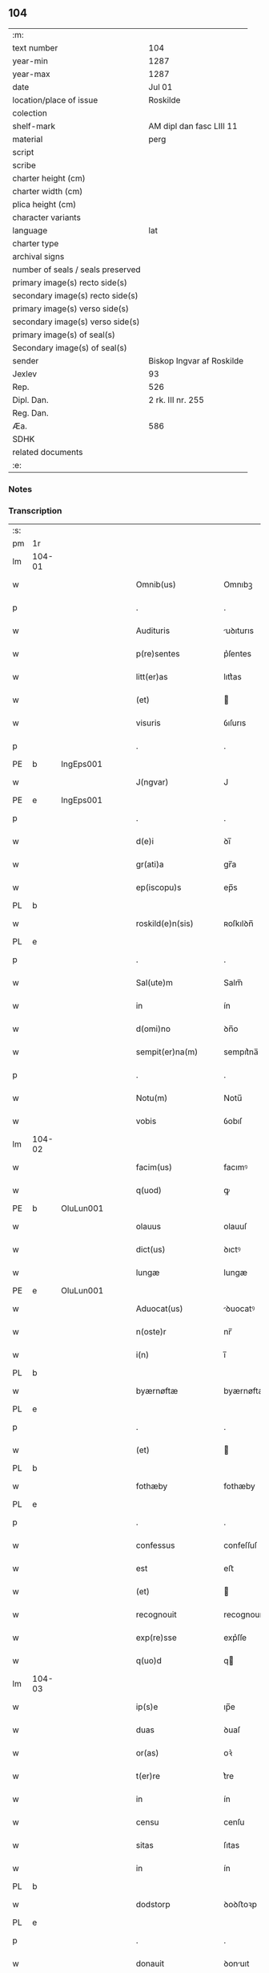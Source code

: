 ** 104

| :m:                               |                           |
| text number                       | 104                       |
| year-min                          | 1287                      |
| year-max                          | 1287                      |
| date                              | Jul 01                    |
| location/place of issue           | Roskilde                  |
| colection                         |                           |
| shelf-mark                        | AM dipl dan fasc LIII 11  |
| material                          | perg                      |
| script                            |                           |
| scribe                            |                           |
| charter height (cm)               |                           |
| charter width (cm)                |                           |
| plica height (cm)                 |                           |
| character variants                |                           |
| language                          | lat                       |
| charter type                      |                           |
| archival signs                    |                           |
| number of seals / seals preserved |                           |
| primary image(s) recto side(s)    |                           |
| secondary image(s) recto side(s)  |                           |
| primary image(s) verso side(s)    |                           |
| secondary image(s) verso side(s)  |                           |
| primary image(s) of seal(s)       |                           |
| Secondary image(s) of seal(s)     |                           |
| sender                            | Biskop Ingvar af Roskilde |
| Jexlev                            | 93                        |
| Rep.                              | 526                       |
| Dipl. Dan.                        | 2 rk. III nr. 255         |
| Reg. Dan.                         |                           |
| Æa.                               | 586                       |
| SDHK                              |                           |
| related documents                 |                           |
| :e:                               |                           |

*** Notes


*** Transcription
| :s: |        |   |   |   |   |                      |              |   |   |   |   |     |   |   |   |        |
| pm  | 1r     |   |   |   |   |                      |              |   |   |   |   |     |   |   |   |        |
| lm  | 104-01 |   |   |   |   |                      |              |   |   |   |   |     |   |   |   |        |
| w   |        |   |   |   |   | Omnib(us)            | Omnıbꝫ       |   |   |   |   | lat |   |   |   | 104-01 |
| p   |        |   |   |   |   | .                    | .            |   |   |   |   | lat |   |   |   | 104-01 |
| w   |        |   |   |   |   | Audituris            | uꝺıturıs    |   |   |   |   | lat |   |   |   | 104-01 |
| w   |        |   |   |   |   | p(re)sentes          | p͛ſentes      |   |   |   |   | lat |   |   |   | 104-01 |
| w   |        |   |   |   |   | litt(er)as           | lıtt͛as       |   |   |   |   | lat |   |   |   | 104-01 |
| w   |        |   |   |   |   | (et)                 |             |   |   |   |   | lat |   |   |   | 104-01 |
| w   |        |   |   |   |   | visuris              | ỽıſurıs      |   |   |   |   | lat |   |   |   | 104-01 |
| p   |        |   |   |   |   | .                    | .            |   |   |   |   | lat |   |   |   | 104-01 |
| PE  | b      | IngEps001  |   |   |   |                      |              |   |   |   |   |     |   |   |   |        |
| w   |        |   |   |   |   | J(ngvar)             | J            |   |   |   |   | lat     |   |   |   | 104-01 |
| PE  | e      | IngEps001  |   |   |   |                      |              |   |   |   |   |     |   |   |   |        |
| p   |        |   |   |   |   | .                    | .            |   |   |   |   | lat |   |   |   | 104-01 |
| w   |        |   |   |   |   | d(e)i                | ꝺı̅           |   |   |   |   | lat |   |   |   | 104-01 |
| w   |        |   |   |   |   | gr(ati)a             | gr̅a          |   |   |   |   | lat |   |   |   | 104-01 |
| w   |        |   |   |   |   | ep(iscopu)s          | ep̅s          |   |   |   |   | lat |   |   |   | 104-01 |
| PL  | b      |   |   |   |   |                      |              |   |   |   |   |     |   |   |   |        |
| w   |        |   |   |   |   | roskild(e)n(sis)     | ʀoſkılꝺn̅     |   |   |   |   | lat |   |   |   | 104-01 |
| PL  | e      |   |   |   |   |                      |              |   |   |   |   |     |   |   |   |        |
| p   |        |   |   |   |   | .                    | .            |   |   |   |   | lat |   |   |   | 104-01 |
| w   |        |   |   |   |   | Sal(ute)m            | Salm̅         |   |   |   |   | lat |   |   |   | 104-01 |
| w   |        |   |   |   |   | in                   | ín           |   |   |   |   | lat |   |   |   | 104-01 |
| w   |        |   |   |   |   | d(omi)no             | ꝺn̅o          |   |   |   |   | lat |   |   |   | 104-01 |
| w   |        |   |   |   |   | sempit(er)na(m)      | sempıt͛na̅     |   |   |   |   | lat |   |   |   | 104-01 |
| p   |        |   |   |   |   | .                    | .            |   |   |   |   | lat |   |   |   | 104-01 |
| w   |        |   |   |   |   | Notu(m)              | Notu̅         |   |   |   |   | lat |   |   |   | 104-01 |
| w   |        |   |   |   |   | vobis                | ỽobıſ        |   |   |   |   | lat |   |   |   | 104-01 |
| lm  | 104-02 |   |   |   |   |                      |              |   |   |   |   |     |   |   |   |        |
| w   |        |   |   |   |   | facim(us)            | facımꝰ       |   |   |   |   | lat |   |   |   | 104-02 |
| w   |        |   |   |   |   | q(uod)               | ꝙ            |   |   |   |   | lat |   |   |   | 104-02 |
| PE  | b      | OluLun001  |   |   |   |                      |              |   |   |   |   |     |   |   |   |        |
| w   |        |   |   |   |   | olauus               | olauuſ       |   |   |   |   | lat |   |   |   | 104-02 |
| w   |        |   |   |   |   | dict(us)             | ꝺıctꝰ        |   |   |   |   | lat |   |   |   | 104-02 |
| w   |        |   |   |   |   | lungæ                | lungæ        |   |   |   |   | dan |   |   |   | 104-02 |
| PE  | e      | OluLun001  |   |   |   |                      |              |   |   |   |   |     |   |   |   |        |
| w   |        |   |   |   |   | Aduocat(us)          | ꝺuocatꝰ     |   |   |   |   | lat |   |   |   | 104-02 |
| w   |        |   |   |   |   | n(oste)r             | nr̅           |   |   |   |   | lat |   |   |   | 104-02 |
| w   |        |   |   |   |   | i(n)                 | ı̅            |   |   |   |   | lat |   |   |   | 104-02 |
| PL  | b      |   |   |   |   |                      |              |   |   |   |   |     |   |   |   |        |
| w   |        |   |   |   |   | byærnøftæ            | byærnøftæ    |   |   |   |   | dan |   |   |   | 104-02 |
| PL  | e      |   |   |   |   |                      |              |   |   |   |   |     |   |   |   |        |
| p   |        |   |   |   |   | .                    | .            |   |   |   |   | lat |   |   |   | 104-02 |
| w   |        |   |   |   |   | (et)                 |             |   |   |   |   | lat |   |   |   | 104-02 |
| PL  | b      |   |   |   |   |                      |              |   |   |   |   |     |   |   |   |        |
| w   |        |   |   |   |   | fothæby              | fothæby      |   |   |   |   | dan |   |   |   | 104-02 |
| PL  | e      |   |   |   |   |                      |              |   |   |   |   |     |   |   |   |        |
| p   |        |   |   |   |   | .                    | .            |   |   |   |   | lat |   |   |   | 104-02 |
| w   |        |   |   |   |   | confessus            | confeſſuſ    |   |   |   |   | lat |   |   |   | 104-02 |
| w   |        |   |   |   |   | est                  | eﬅ           |   |   |   |   | lat |   |   |   | 104-02 |
| w   |        |   |   |   |   | (et)                 |             |   |   |   |   | lat |   |   |   | 104-02 |
| w   |        |   |   |   |   | recognouit           | recognouıt   |   |   |   |   | lat |   |   |   | 104-02 |
| w   |        |   |   |   |   | exp(re)sse           | exp͛ſſe       |   |   |   |   | lat |   |   |   | 104-02 |
| w   |        |   |   |   |   | q(uo)d               | q           |   |   |   |   | lat |   |   |   | 104-02 |
| lm  | 104-03 |   |   |   |   |                      |              |   |   |   |   |     |   |   |   |        |
| w   |        |   |   |   |   | ip(s)e               | ıp̅e          |   |   |   |   | lat |   |   |   | 104-03 |
| w   |        |   |   |   |   | duas                 | ꝺuaſ         |   |   |   |   | lat |   |   |   | 104-03 |
| w   |        |   |   |   |   | or(as)               | oꝛ͛           |   |   |   |   | lat |   |   |   | 104-03 |
| w   |        |   |   |   |   | t(er)re              | t͛re          |   |   |   |   | lat |   |   |   | 104-03 |
| w   |        |   |   |   |   | in                   | ín           |   |   |   |   | lat |   |   |   | 104-03 |
| w   |        |   |   |   |   | censu                | cenſu        |   |   |   |   | lat |   |   |   | 104-03 |
| w   |        |   |   |   |   | sitas                | ſıtas        |   |   |   |   | lat |   |   |   | 104-03 |
| w   |        |   |   |   |   | in                   | ín           |   |   |   |   | lat |   |   |   | 104-03 |
| PL  | b      |   |   |   |   |                      |              |   |   |   |   |     |   |   |   |        |
| w   |        |   |   |   |   | dodstorp             | ꝺoꝺﬅoꝛp      |   |   |   |   | dan |   |   |   | 104-03 |
| PL  | e      |   |   |   |   |                      |              |   |   |   |   |     |   |   |   |        |
| p   |        |   |   |   |   | .                    | .            |   |   |   |   | lat |   |   |   | 104-03 |
| w   |        |   |   |   |   | donauit              | ꝺonuıt      |   |   |   |   | lat |   |   |   | 104-03 |
| w   |        |   |   |   |   | Atq(ue)              | tqꝫ         |   |   |   |   | lat |   |   |   | 104-03 |
| w   |        |   |   |   |   | scotauit             | ſcotuít     |   |   |   |   | lat |   |   |   | 104-03 |
| p   |        |   |   |   |   | .                    | .            |   |   |   |   | lat |   |   |   | 104-03 |
| w   |        |   |   |   |   | religiosis           | relıgıoſıs   |   |   |   |   | lat |   |   |   | 104-03 |
| w   |        |   |   |   |   | d(omi)nabus          | ꝺn̅abus       |   |   |   |   | lat |   |   |   | 104-03 |
| p   |        |   |   |   |   | .                    | .            |   |   |   |   | lat |   |   |   | 104-03 |
| w   |        |   |   |   |   | s(an)c(t)imoniab(us) | ſc̅ımoníabꝫ   |   |   |   |   | lat |   |   |   | 104-03 |
| w   |        |   |   |   |   | ⸠b(eat)e⸡            | ⸠be̅⸡         |   |   |   |   | lat |   |   |   | 104-03 |
| lm  | 104-04 |   |   |   |   |                      |              |   |   |   |   |     |   |   |   |        |
| w   |        |   |   |   |   | b(eat)e              | be̅           |   |   |   |   | lat |   |   |   | 104-04 |
| w   |        |   |   |   |   | clare                | clare        |   |   |   |   | lat |   |   |   | 104-04 |
| w   |        |   |   |   |   | ciuitatis            | cíuíttıs    |   |   |   |   | lat |   |   |   | 104-04 |
| PL  | b      |   |   |   |   |                      |              |   |   |   |   |     |   |   |   |        |
| w   |        |   |   |   |   | roskild(e)n(sis)     | roſkılꝺn̅     |   |   |   |   | lat |   |   |   | 104-04 |
| PL  | e      |   |   |   |   |                      |              |   |   |   |   |     |   |   |   |        |
| p   |        |   |   |   |   | .                    | .            |   |   |   |   | lat |   |   |   | 104-04 |
| w   |        |   |   |   |   | cu(m)                | cu̅           |   |   |   |   | lat |   |   |   | 104-04 |
| w   |        |   |   |   |   | om(n)ib(us)          | om̅ıbꝫ        |   |   |   |   | lat |   |   |   | 104-04 |
| w   |        |   |   |   |   | p(er)tine(n)cijs     | p̲tıne̅cís    |   |   |   |   | lat |   |   |   | 104-04 |
| w   |        |   |   |   |   | suis                 | ſuís         |   |   |   |   | lat |   |   |   | 104-04 |
| w   |        |   |   |   |   | iure                 | íure         |   |   |   |   | lat |   |   |   | 104-04 |
| w   |        |   |   |   |   | p(er)petuo           | ̲etuo        |   |   |   |   | lat |   |   |   | 104-04 |
| w   |        |   |   |   |   | possidendas          | poſſıꝺenꝺaſ  |   |   |   |   | lat |   |   |   | 104-04 |
| p   |        |   |   |   |   | .                    | .            |   |   |   |   | lat |   |   |   | 104-04 |
| w   |        |   |   |   |   | (et)                 |             |   |   |   |   | lat |   |   |   | 104-04 |
| w   |        |   |   |   |   | p(re)t(er)           | p͛t͛           |   |   |   |   | lat |   |   |   | 104-04 |
| w   |        |   |   |   |   | hoc                  | hoc          |   |   |   |   | lat |   |   |   | 104-04 |
| w   |        |   |   |   |   | curia(m)             | curıa̅        |   |   |   |   | lat |   |   |   | 104-04 |
| lm  | 104-05 |   |   |   |   |                      |              |   |   |   |   |     |   |   |   |        |
| w   |        |   |   |   |   | sua(m)               | ſua̅          |   |   |   |   | lat |   |   |   | 104-05 |
| w   |        |   |   |   |   | maiore(m)            | maıoꝛe̅       |   |   |   |   | lat |   |   |   | 104-05 |
| w   |        |   |   |   |   | (et)                 |             |   |   |   |   | lat |   |   |   | 104-05 |
| w   |        |   |   |   |   | meliore(m)           | melıoꝛe̅      |   |   |   |   | lat |   |   |   | 104-05 |
| w   |        |   |   |   |   | sitam                | ſıta        |   |   |   |   | lat |   |   |   | 104-05 |
| PL  | b      |   |   |   |   |                      |              |   |   |   |   |     |   |   |   |        |
| w   |        |   |   |   |   | feræslef             | feræſlef     |   |   |   |   | dan |   |   |   | 104-05 |
| PL  | e      |   |   |   |   |                      |              |   |   |   |   |     |   |   |   |        |
| w   |        |   |   |   |   | in                   | ín           |   |   |   |   | lat |   |   |   | 104-05 |
| PL  | b      |   |   |   |   |                      |              |   |   |   |   |     |   |   |   |        |
| w   |        |   |   |   |   | ringstæthæh(æræth)   | ríngﬅæthæh͛  |   |   |   |   | dan |   |   |   | 104-05 |
| PL  | e      |   |   |   |   |                      |              |   |   |   |   |     |   |   |   |        |
| p   |        |   |   |   |   | .                    | .            |   |   |   |   | lat |   |   |   | 104-05 |
| w   |        |   |   |   |   | p(ro)                | ꝓ            |   |   |   |   | lat |   |   |   | 104-05 |
| w   |        |   |   |   |   | centu(m)             | centu̅        |   |   |   |   | lat |   |   |   | 104-05 |
| w   |        |   |   |   |   | (et)                 |             |   |   |   |   | lat |   |   |   | 104-05 |
| w   |        |   |   |   |   | q(ua)draginta        | qꝺragínt   |   |   |   |   | lat |   |   |   | 104-05 |
| w   |        |   |   |   |   | m(a)r(chis)          | mr          |   |   |   |   | lat |   |   |   | 104-05 |
| w   |        |   |   |   |   | vsualis              | ỽſualıs      |   |   |   |   | lat |   |   |   | 104-05 |
| w   |        |   |   |   |   | monete               | monete       |   |   |   |   | lat |   |   |   | 104-05 |
| lm  | 104-06 |   |   |   |   |                      |              |   |   |   |   |     |   |   |   |        |
| w   |        |   |   |   |   | inpignorauit         | ínpígnoꝛauıt |   |   |   |   | lat |   |   |   | 104-06 |
| w   |        |   |   |   |   | eisde(m)             | eıſꝺe̅        |   |   |   |   | lat |   |   |   | 104-06 |
| p   |        |   |   |   |   | .                    | .            |   |   |   |   | lat |   |   |   | 104-06 |
| w   |        |   |   |   |   | Jta                  | Jt          |   |   |   |   | lat |   |   |   | 104-06 |
| w   |        |   |   |   |   | q(uod)               | ꝙ            |   |   |   |   | lat |   |   |   | 104-06 |
| w   |        |   |   |   |   | d(i)c(t)e            | ꝺc̅e          |   |   |   |   | lat |   |   |   | 104-06 |
| w   |        |   |   |   |   | d(omi)ne             | ꝺn̅e          |   |   |   |   | lat |   |   |   | 104-06 |
| p   |        |   |   |   |   | .                    | .            |   |   |   |   | lat |   |   |   | 104-06 |
| w   |        |   |   |   |   | memorata(m)          | memoꝛata̅     |   |   |   |   | lat |   |   |   | 104-06 |
| w   |        |   |   |   |   | curia(m)             | curıa̅        |   |   |   |   | lat |   |   |   | 104-06 |
| w   |        |   |   |   |   | i(n)                 | ı̅            |   |   |   |   | lat |   |   |   | 104-06 |
| w   |        |   |   |   |   | possessione          | poſſeſſıone  |   |   |   |   | lat |   |   |   | 104-06 |
| p   |        |   |   |   |   | .                    | .            |   |   |   |   | lat |   |   |   | 104-06 |
| w   |        |   |   |   |   | (et)                 |             |   |   |   |   | lat |   |   |   | 104-06 |
| w   |        |   |   |   |   | ordinat(i)one        | oꝛꝺınat̅one   |   |   |   |   | lat |   |   |   | 104-06 |
| w   |        |   |   |   |   | sua                  | ſua          |   |   |   |   | lat |   |   |   | 104-06 |
| w   |        |   |   |   |   | h(ab)eant            | h̅eant        |   |   |   |   | lat |   |   |   | 104-06 |
| p   |        |   |   |   |   | .                    | .            |   |   |   |   | lat |   |   |   | 104-06 |
| w   |        |   |   |   |   | (et)                 |             |   |   |   |   | lat |   |   |   | 104-06 |
| w   |        |   |   |   |   | fruct(us)            | fructꝰ       |   |   |   |   | lat |   |   |   | 104-06 |
| lm  | 104-07 |   |   |   |   |                      |              |   |   |   |   |     |   |   |   |        |
| w   |        |   |   |   |   | Atq(ue)              | tqꝫ         |   |   |   |   | lat |   |   |   | 104-07 |
| w   |        |   |   |   |   | reddit(us)           | reꝺꝺıt      |   |   |   |   | lat |   |   |   | 104-07 |
| w   |        |   |   |   |   | eiusde(m)            | eıuſꝺe̅       |   |   |   |   | lat |   |   |   | 104-07 |
| w   |        |   |   |   |   | p(er)cipiant         | p̲cıpınt     |   |   |   |   | lat |   |   |   | 104-07 |
| p   |        |   |   |   |   | .                    | .            |   |   |   |   | lat |   |   |   | 104-07 |
| w   |        |   |   |   |   | don(ec)              | ꝺonͨ          |   |   |   |   | lat |   |   |   | 104-07 |
| w   |        |   |   |   |   | p(re)d(i)c(t)i       | p͛ꝺc̅ı         |   |   |   |   | lat |   |   |   | 104-07 |
| w   |        |   |   |   |   | den(arii)            | ꝺen̅          |   |   |   |   | lat |   |   |   | 104-07 |
| w   |        |   |   |   |   | fuerint              | fuerínt      |   |   |   |   | lat |   |   |   | 104-07 |
| w   |        |   |   |   |   | integral(ite)r       | íntegralr̅    |   |   |   |   | lat |   |   |   | 104-07 |
| p   |        |   |   |   |   | .                    | .            |   |   |   |   | lat |   |   |   | 104-07 |
| w   |        |   |   |   |   | p(er)soluti          | p̲ſolutí      |   |   |   |   | lat |   |   |   | 104-07 |
| p   |        |   |   |   |   | /                    | /            |   |   |   |   | lat |   |   |   | 104-07 |
| w   |        |   |   |   |   | Jn                   | Jn           |   |   |   |   | lat |   |   |   | 104-07 |
| w   |        |   |   |   |   | cui(us)              | cuıꝰ         |   |   |   |   | lat |   |   |   | 104-07 |
| w   |        |   |   |   |   | rei                  | reí          |   |   |   |   | lat |   |   |   | 104-07 |
| w   |        |   |   |   |   | testimoniu(m)        | teﬅımonıu̅    |   |   |   |   | lat |   |   |   | 104-07 |
| lm  | 104-08 |   |   |   |   |                      |              |   |   |   |   |     |   |   |   |        |
| w   |        |   |   |   |   | (et)                 |             |   |   |   |   | lat |   |   |   | 104-08 |
| w   |        |   |   |   |   | c(er)titudine(m)     | c͛tıtuꝺıne̅    |   |   |   |   | lat |   |   |   | 104-08 |
| w   |        |   |   |   |   | pleniore(m)          | pleníoꝛe̅     |   |   |   |   | lat |   |   |   | 104-08 |
| p   |        |   |   |   |   | .                    | .            |   |   |   |   | lat |   |   |   | 104-08 |
| w   |        |   |   |   |   | sigilla              | ſıgılla      |   |   |   |   | lat |   |   |   | 104-08 |
| w   |        |   |   |   |   | n(ost)r(u)m          | nr̅m          |   |   |   |   | lat |   |   |   | 104-08 |
| p   |        |   |   |   |   | .                    | .            |   |   |   |   | lat |   |   |   | 104-08 |
| w   |        |   |   |   |   | (et)                 |             |   |   |   |   | lat |   |   |   | 104-08 |
| w   |        |   |   |   |   | discretor(um)        | ꝺıſcretoꝝ    |   |   |   |   | lat |   |   |   | 104-08 |
| w   |        |   |   |   |   | viror(um)            | ỽıroꝝ        |   |   |   |   | lat |   |   |   | 104-08 |
| w   |        |   |   |   |   | d(omi)nor(um)        | ꝺn̅oꝝ         |   |   |   |   | lat |   |   |   | 104-08 |
| PE  | b      | OluBjø001  |   |   |   |                      |              |   |   |   |   |     |   |   |   |        |
| w   |        |   |   |   |   | olaui                | olauí        |   |   |   |   | lat |   |   |   | 104-08 |
| w   |        |   |   |   |   | byorn                | byoꝛn        |   |   |   |   | dan |   |   |   | 104-08 |
| w   |        |   |   |   |   | s(un)                | ẜ            |   |   |   |   | dan |   |   |   | 104-08 |
| PE  | e      | OluBjø001  |   |   |   |                      |              |   |   |   |   |     |   |   |   |        |
| p   |        |   |   |   |   | .                    | .            |   |   |   |   | lat |   |   |   | 104-08 |
| w   |        |   |   |   |   | cano(nici)           | cno̅         |   |   |   |   | lat |   |   |   | 104-08 |
| PL  | b      |   |   |   |   |                      |              |   |   |   |   |     |   |   |   |        |
| w   |        |   |   |   |   | roski(ldensis)       | ʀoſkı͛        |   |   |   |   | lat |   |   |   | 104-08 |
| PL  | e      |   |   |   |   |                      |              |   |   |   |   |     |   |   |   |        |
| p   |        |   |   |   |   | .                    | .            |   |   |   |   | lat |   |   |   | 104-08 |
| PE  | b      | PedNie001  |   |   |   |                      |              |   |   |   |   |     |   |   |   |        |
| w   |        |   |   |   |   | pet(ri)              | pet         |   |   |   |   | lat |   |   |   | 104-08 |
| w   |        |   |   |   |   | Niclæs               | Nıclæſ       |   |   |   |   | dan |   |   |   | 104-08 |
| w   |        |   |   |   |   | s(un)                | ẜ            |   |   |   |   | dan |   |   |   | 104-08 |
| PE  | e      | PedNie001  |   |   |   |                      |              |   |   |   |   |     |   |   |   |        |
| p   |        |   |   |   |   | /                    | /            |   |   |   |   | lat |   |   |   | 104-08 |
| lm  | 104-09 |   |   |   |   |                      |              |   |   |   |   |     |   |   |   |        |
| w   |        |   |   |   |   | stabularij           | ﬅabularí    |   |   |   |   | lat |   |   |   | 104-09 |
| w   |        |   |   |   |   | n(ost)ri             | nr̅ı          |   |   |   |   | lat |   |   |   | 104-09 |
| p   |        |   |   |   |   | .                    | .            |   |   |   |   | lat |   |   |   | 104-09 |
| w   |        |   |   |   |   | (et)                 |             |   |   |   |   | lat |   |   |   | 104-09 |
| w   |        |   |   |   |   | d(i)c(t)i            | ꝺc̅ı          |   |   |   |   | lat |   |   |   | 104-09 |
| PE  | b      | OluBjø001  |   |   |   |                      |              |   |   |   |   |     |   |   |   |        |
| w   |        |   |   |   |   | Olaui                | Olauí        |   |   |   |   | lat |   |   |   | 104-09 |
| PE  | e      | OluBjø001  |   |   |   |                      |              |   |   |   |   |     |   |   |   |        |
| p   |        |   |   |   |   | .                    | .            |   |   |   |   | lat |   |   |   | 104-09 |
| w   |        |   |   |   |   | p(re)sentib(us)      | p͛ſentıbꝫ     |   |   |   |   | lat |   |   |   | 104-09 |
| w   |        |   |   |   |   | s(un)t               | ﬅ͛            |   |   |   |   | lat |   |   |   | 104-09 |
| w   |        |   |   |   |   | appe(n)sa            | ae̅ſ        |   |   |   |   | lat |   |   |   | 104-09 |
| p   |        |   |   |   |   | .                    | .            |   |   |   |   | lat |   |   |   | 104-09 |
| w   |        |   |   |   |   | Datu(m)              | Dtu̅         |   |   |   |   | lat |   |   |   | 104-09 |
| PL  | b      |   |   |   |   |                      |              |   |   |   |   |     |   |   |   |        |
| w   |        |   |   |   |   | Roskild(is)          | Roſkíl      |   |   |   |   | lat |   |   |   | 104-09 |
| PL  | e      |   |   |   |   |                      |              |   |   |   |   |     |   |   |   |        |
| p   |        |   |   |   |   | .                    | .            |   |   |   |   | lat |   |   |   | 104-09 |
| w   |        |   |   |   |   | anno                 | nno         |   |   |   |   | lat |   |   |   | 104-09 |
| w   |        |   |   |   |   | d(omi)ni             | ꝺn̅ı          |   |   |   |   | lat |   |   |   | 104-09 |
| p   |        |   |   |   |   | .                    | .            |   |   |   |   | lat |   |   |   | 104-09 |
| n   |        |   |   |   |   | mͦ                    | ͦ            |   |   |   |   | lat |   |   |   | 104-09 |
| p   |        |   |   |   |   | .                    | .            |   |   |   |   | lat |   |   |   | 104-09 |
| n   |        |   |   |   |   | ccͦ                   | ᴄᴄͦ           |   |   |   |   | lat |   |   |   | 104-09 |
| p   |        |   |   |   |   | .                    | .            |   |   |   |   | lat |   |   |   | 104-09 |
| n   |        |   |   |   |   | Lxxxͦ                 | Lxxͦx         |   |   |   |   | lat |   |   |   | 104-09 |
| n   |        |   |   |   |   | vijͦ                  | ỽıȷͦ          |   |   |   |   | lat |   |   |   | 104-09 |
| w   |        |   |   |   |   | i(n)                 | ı̅            |   |   |   |   | lat |   |   |   | 104-09 |
| w   |        |   |   |   |   | oct(aua)             | oct͛          |   |   |   |   | lat |   |   |   | 104-09 |
| lm  | 104-10 |   |   |   |   |                      |              |   |   |   |   |     |   |   |   |        |
| w   |        |   |   |   |   | b(eat)i              | bı̅           |   |   |   |   | lat |   |   |   | 104-10 |
| w   |        |   |   |   |   | Ioh(ann)is           | Ioh̅ı        |   |   |   |   | lat |   |   |   | 104-10 |
| w   |        |   |   |   |   | bapt(iste)           | bap         |   |   |   |   | lat |   |   |   | 104-10 |
| :e: |        |   |   |   |   |                      |              |   |   |   |   |     |   |   |   |        |
